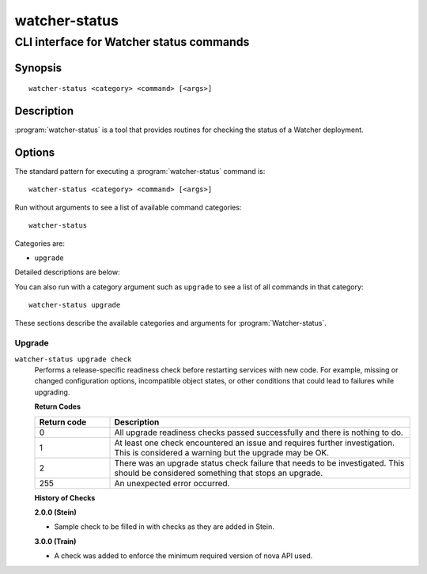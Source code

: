 ==============
watcher-status
==============

-----------------------------------------
CLI interface for Watcher status commands
-----------------------------------------

Synopsis
========

::

  watcher-status <category> <command> [<args>]

Description
===========

:program:`watcher-status` is a tool that provides routines for checking the
status of a Watcher deployment.

Options
=======

The standard pattern for executing a :program:`watcher-status` command is::

    watcher-status <category> <command> [<args>]

Run without arguments to see a list of available command categories::

    watcher-status

Categories are:

* ``upgrade``

Detailed descriptions are below:

You can also run with a category argument such as ``upgrade`` to see a list of
all commands in that category::

    watcher-status upgrade

These sections describe the available categories and arguments for
:program:`Watcher-status`.

Upgrade
~~~~~~~

.. _watcher-status-checks:

``watcher-status upgrade check``
  Performs a release-specific readiness check before restarting services with
  new code. For example, missing or changed configuration options,
  incompatible object states, or other conditions that could lead to
  failures while upgrading.

  **Return Codes**

  .. list-table::
     :widths: 20 80
     :header-rows: 1

     * - Return code
       - Description
     * - 0
       - All upgrade readiness checks passed successfully and there is nothing
         to do.
     * - 1
       - At least one check encountered an issue and requires further
         investigation. This is considered a warning but the upgrade may be OK.
     * - 2
       - There was an upgrade status check failure that needs to be
         investigated. This should be considered something that stops an
         upgrade.
     * - 255
       - An unexpected error occurred.

  **History of Checks**

  **2.0.0 (Stein)**

  * Sample check to be filled in with checks as they are added in Stein.

  **3.0.0 (Train)**

  * A check was added to enforce the minimum required version of nova API used.
